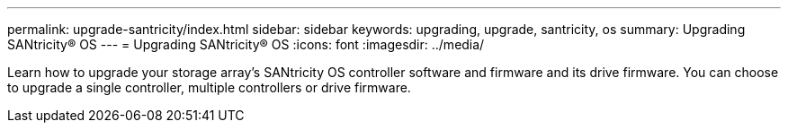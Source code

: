 ---
permalink: upgrade-santricity/index.html
sidebar: sidebar
keywords: upgrading, upgrade, santricity, os
summary: Upgrading SANtricity® OS
---
= Upgrading SANtricity® OS
:icons: font
:imagesdir: ../media/

[.lead]
Learn how to upgrade your storage array’s SANtricity OS controller software and firmware and its drive firmware. You can choose to upgrade a single controller, multiple controllers or drive firmware.
